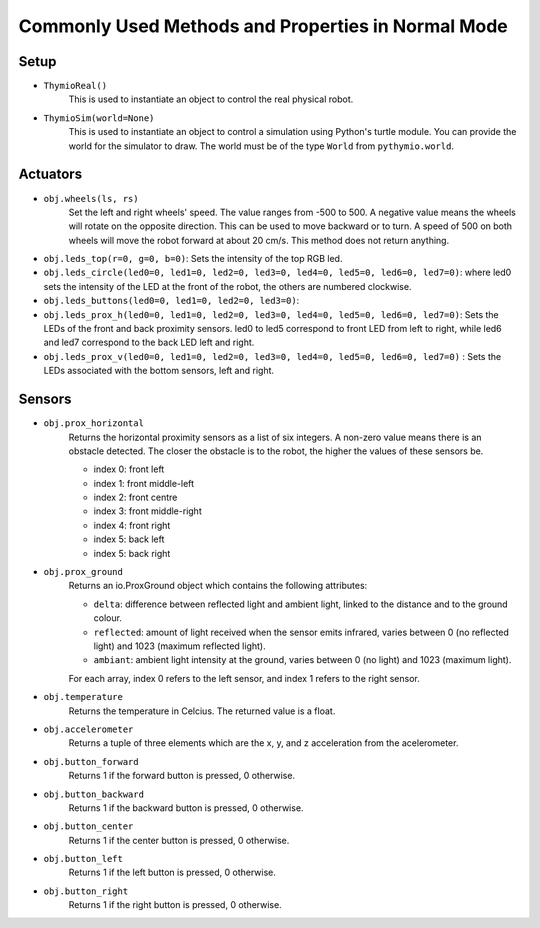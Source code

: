 ===================================================
Commonly Used Methods and Properties in Normal Mode
===================================================

-----
Setup
-----

* ``ThymioReal()``
	This is used to instantiate an object to control the real physical robot.

* ``ThymioSim(world=None)``
	This is used to instantiate an object to control a simulation using Python's turtle module. You can provide the world for the simulator to draw.  The world must be of the type ``World`` from ``pythymio.world``. 


---------
Actuators
---------

* ``obj.wheels(ls, rs)``
	Set the left and right wheels' speed. The value ranges from -500 to 500. A negative value means the wheels will rotate on the opposite direction. This can be used to move backward or to turn. A speed of 500 on both wheels will move the robot forward at about 20 cm/s. This method does not return anything.

* ``obj.leds_top(r=0, g=0, b=0)``: Sets the intensity of the top RGB led.

* ``obj.leds_circle(led0=0, led1=0, led2=0, led3=0, led4=0, led5=0, led6=0, led7=0)``: where led0 sets the intensity of the LED at the front of the robot, the others are numbered clockwise.

* ``obj.leds_buttons(led0=0, led1=0, led2=0, led3=0)``:

* ``obj.leds_prox_h(led0=0, led1=0, led2=0, led3=0, led4=0, led5=0, led6=0, led7=0)``: Sets the LEDs of the front and back proximity sensors. led0 to led5 correspond to front LED from left to right, while led6 and led7 correspond to the back LED left and right. 

* ``obj.leds_prox_v(led0=0, led1=0, led2=0, led3=0, led4=0, led5=0, led6=0, led7=0)`` : Sets the LEDs associated with the bottom sensors, left and right.

--------
Sensors
--------

* ``obj.prox_horizontal`` 
	Returns the horizontal proximity sensors as a list of six integers. A non-zero value means there is an obstacle detected. The closer the obstacle is to the robot, the higher the values of these sensors be. 

	* index 0: front left
	* index 1: front middle-left
	* index 2: front centre
	* index 3: front middle-right
	* index 4: front right
	* index 5: back left
	* index 5: back right

* ``obj.prox_ground``
	Returns an io.ProxGround object which contains the following attributes:

	* ``delta``: difference between reflected light and ambient light, linked to the distance and to the ground colour.
	* ``reflected``: amount of light received when the sensor emits infrared, varies between 0 (no reflected light) and 1023 (maximum reflected light).
	* ``ambiant``: ambient light intensity at the ground, varies between 0 (no light) and 1023 (maximum light).
	
	For each array, index 0 refers to the left sensor, and index 1 refers to the right sensor. 

* ``obj.temperature``
	Returns the temperature in Celcius. The returned value is a float.

* ``obj.accelerometer``
	Returns a tuple of three elements which are the x, y, and z acceleration from the acelerometer.

* ``obj.button_forward``
	Returns 1 if the forward button is pressed, 0 otherwise.

* ``obj.button_backward``
	Returns 1 if the backward button is pressed, 0 otherwise.

* ``obj.button_center``
	Returns 1 if the center button is pressed, 0 otherwise.

* ``obj.button_left``
	Returns 1 if the left button is pressed, 0 otherwise.

* ``obj.button_right``
	Returns 1 if the right button is pressed, 0 otherwise.
